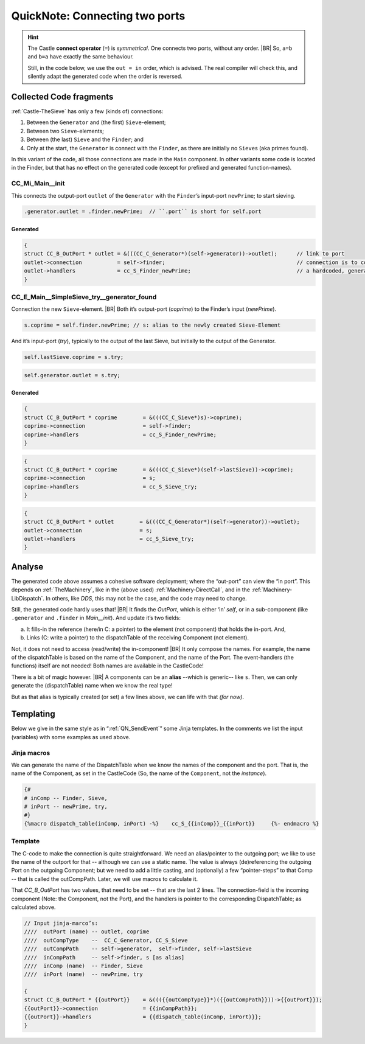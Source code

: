 .. _QN_Connect:

===============================
QuickNote: Connecting two ports
===============================
.. post:: 2023/8/1
   :category: DesignStudy, CastleBlogs, rough
   :tags: Castle, WorkshopTools

   Like in :ref:`QN: Sending Events <QN_SendEvent>`, we collect here some lines/fragments about connecting two ports in the
   *handCompiled code* to find similarities, and to design the (Jinja) templates.

.. seealso::

   * :file:`.../SIEVE/1.WorkCopy/CC-event-sieve.Castle-handCompiled.c`
     (`also on OSDN <https://osdn.net/users/albertmietus/pf/CC-Castle/scm/blobs/tip/src-example/hand-compiled/CC-event-sieve.Castle-handCompiled.c>`__)

.. hint::

   The Castle **connect operator** (``=``) is *symmetrical*. One connects two ports, without any order.
   |BR|
   So, ``a=b`` and ``b=a`` have exactly the same behaviour.

   Still, in the code below, we use the ``out = in`` order, which is advised. The real compiler will check this, and
   silently adapt the generated code when the order is reversed.

Collected Code fragments
************************

:ref:`Castle-TheSieve` has only a few (kinds of) connections:

#. Between the ``Generator`` and (the first) ``Sieve``-element;
#. Between two ``Sieve``-elements;
#. Between (the last) ``Sieve`` and the ``Finder``; and
#. Only at the start, the ``Generator`` is connect with the ``Finder``, as there are initially no ``Sieve``\s (aka primes found).

In this variant of the code, all those connections are made in the ``Main`` component. In other variants some code is
located in the Finder, but that has no effect on the generated code (except for prefixed and generated function-names).

CC_Mi_Main__init
================
This connects the output-port ``outlet`` of the ``Generator`` with the ``Finder``’s input-port ``newPrime``; to start sieving.

.. code-block:: ReasonML

   .generator.outlet = .finder.newPrime;  // ``.port`` is short for self.port

Generated
---------
.. code-block:: C

   {
   struct CC_B_OutPort * outlet	= &(((CC_C_Generator*)(self->generator))->outlet);	// link to port
   outlet->connection		= self->finder;						// connection is to comp, not port!
   outlet->handlers		= cc_S_Finder_newPrime;  				// a hardcoded, generated `CC_B_eDispatchTable`
   }


CC_E_Main__SimpleSieve_try__generator_found
===========================================
Connection the new ``Sieve``-element.
|BR|
Both it’s output-port (`coprime`) to the Finder’s input (`newPrime`).

.. code-block:: ReasonML

   s.coprime = self.finder.newPrime; // s: alias to the newly created Sieve-Element

And it’s input-port (`try`), typically to the output of the last Sieve, but initially to the output of the Generator.

.. code-block:: ReasonML

    self.lastSieve.coprime = s.try;

.. code-block:: ReasonML

   self.generator.outlet = s.try;

Generated
---------
.. code-block:: C

   {
   struct CC_B_OutPort * coprime	= &(((CC_C_Sieve*)s)->coprime);
   coprime->connection			= self->finder;
   coprime->handlers			= cc_S_Finder_newPrime;
   }

.. code-block:: C

   {
   struct CC_B_OutPort * coprime	= &(((CC_C_Sieve*)(self->lastSieve))->coprime);
   coprime->connection			= s;
   coprime->handlers			= cc_S_Sieve_try;
   }

.. code-block:: C

    {
    struct CC_B_OutPort * outlet	= &(((CC_C_Generator*)(self->generator))->outlet);
    outlet->connection  		= s;
    outlet->handlers	 		= cc_S_Sieve_try;
    }


Analyse
*******

The generated code above assumes a cohesive software deployment; where the “out-port” can view the “in port”. This depends
on :ref:`TheMachinery`, like in the (above used) :ref:`Machinery-DirectCall`, and in the
:ref:`Machinery-LibDispatch`. In others, like `DDS`, this may not be the case, and the code may need to change.

Still, the generated code hardly uses that!
|BR|
It finds the *OutPort*, which is either ‘in’ `self`, or in a sub-component (like ``.generator`` and ``.finder`` in
*Main__init*). And update it’s two fields:

a. It fills-in the reference (here/in C: a pointer) to the element (not component) that holds the in-port. And,
b. Links (C: write a pointer) to the dispatchTable of the receiving Component (not element).

Not, it does not need to access (read/write) the in-component!
|BR|
It only compose the names. For example, the name of the dispatchTable is based on the name of the Component, and the
name of the Port. The event-handlers (the functions) itself are not needed! Both names are available in the CastleCode!

There is a bit of magic however.
|BR|
A components can be an **alias** --which is generic-- like ``s``. Then, we can only generate the (dispatchTable) name
when we know the real type!

But as that alias is typically created (or set) a few lines above,  we can life with that *(for now)*.


Templating
**********

Below we give in the same style as in “:ref:`QN_SendEvent`” some Jinja templates. In the comments we list the input
(variables) with some examples as used above.

Jinja macros
============

We can generate the name of the DispatchTable when we know the names of the component and the port. That is, the name of
the Component, as set in the CastleCode (So, the name of the ``Component``, not the `instance`).

.. code-block:: jinja

   {#
   # inComp -- Finder, Sieve,
   # inPort -- newPrime, try, 
   #}
   {%macro dispatch_table(inComp, inPort) -%}	 cc_S_{{inComp}}_{{inPort}} 	{%- endmacro %}


Template
========

The C-code to make the connection is quite straightforward. We need an alias/pointer to the outgoing port; we like to
use the name of the outport for that -- although we can use a static name.  The value is always (de)referencing the
outgoing Port on the outgoing Component; but we need to add a little casting, and (optionally) a few “pointer-steps” to
that Comp -- that is called the outCompPath. Later, we will use macros to calculate it.

That `CC_B_OutPort` has two values, that need to be set -- that are the last 2 lines. The connection-field is the
incoming component (Note: the Component, not the Port), and the handlers is pointer to the corresponding
DispatchTable; as calculated above.

.. code-block:: C

   // Input jinja-marco’s:
   ////  outPort (name)	-- outlet, coprime
   ////  outCompType 	--  CC_C_Generator, CC_S_Sieve
   ////  outCompPath 	-- self->generator,  self->finder, self->lastSieve
   ////  inCompPath 	-- self->finder, s [as alias]
   ////  inComp (name)	-- Finder, Sieve
   ////  inPort (name)	-- newPrime, try

   {
   struct CC_B_OutPort * {{outPort}}	= &((({{outCompType}}*)({{outCompPath}}))->{{outPort}});
   {{outPort}}->connection		= {{inCompPath}};
   {{outPort}}->handlers		= {{dispatch_table(inComp, inPort)}};
   }

